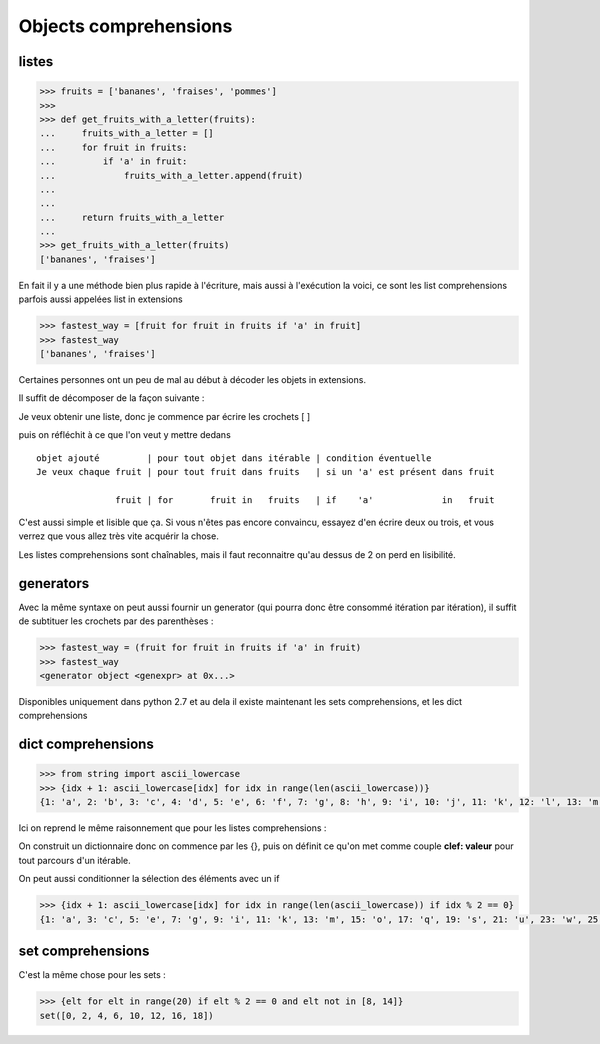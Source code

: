 
Objects comprehensions
~~~~~~~~~~~~~~~~~~~~~~~~~

.. index:: list comprehension

listes
++++++++

.. exo:: fabriquer une liste des fruits de ['bananes', 'fraises', 'pommes'] qui contiennent un 'a'

.. code:: python

    >>> fruits = ['bananes', 'fraises', 'pommes']
    >>>
    >>> def get_fruits_with_a_letter(fruits):
    ...     fruits_with_a_letter = []
    ...     for fruit in fruits:
    ...         if 'a' in fruit:
    ...             fruits_with_a_letter.append(fruit)
    ...
    ...
    ...     return fruits_with_a_letter
    ...
    >>> get_fruits_with_a_letter(fruits)
    ['bananes', 'fraises']

En fait il y a une méthode bien plus rapide à l'écriture, mais aussi à l'exécution la voici, ce sont les list comprehensions parfois aussi appelées list in extensions


.. code:: python
            
     >>> fastest_way = [fruit for fruit in fruits if 'a' in fruit]
     >>> fastest_way    
     ['bananes', 'fraises']


Certaines personnes ont un peu de mal au début à décoder les objets in extensions.

Il suffit de décomposer de la façon suivante :

Je veux obtenir une liste, donc je commence par écrire les crochets [ ]

puis on réfléchit à ce que l'on veut y mettre dedans ::
 
 objet ajouté         | pour tout objet dans itérable | condition éventuelle
 Je veux chaque fruit | pour tout fruit dans fruits   | si un 'a' est présent dans fruit
 
                fruit | for       fruit in   fruits   | if    'a'             in   fruit


C'est aussi simple et lisible que ça. Si vous n'êtes pas encore convaincu, essayez d'en écrire deux ou trois, et vous verrez que vous allez très vite acquérir la chose.

Les listes comprehensions sont chaînables, mais il faut reconnaitre qu'au dessus de 2 on perd en lisibilité.

.. index:: generator expresion

generators 
++++++++++++

Avec la même syntaxe on peut aussi fournir un generator (qui pourra donc être consommé itération par itération), il suffit de subtituer les crochets par des parenthèses :

.. code:: python

    >>> fastest_way = (fruit for fruit in fruits if 'a' in fruit)
    >>> fastest_way
    <generator object <genexpr> at 0x...>

Disponibles uniquement dans python 2.7 et au dela il existe maintenant les sets comprehensions, et les dict comprehensions


.. index:: dict comprehension

dict comprehensions
+++++++++++++++++++ 

.. code:: python

    >>> from string import ascii_lowercase
    >>> {idx + 1: ascii_lowercase[idx] for idx in range(len(ascii_lowercase))}
    {1: 'a', 2: 'b', 3: 'c', 4: 'd', 5: 'e', 6: 'f', 7: 'g', 8: 'h', 9: 'i', 10: 'j', 11: 'k', 12: 'l', 13: 'm', 14: 'n', 15: 'o', 16: 'p', 17: 'q', 18: 'r', 19: 's', 20: 't', 21: 'u', 22: 'v', 23: 'w', 24: 'x', 25: 'y', 26: 'z'}

Ici on reprend le même raisonnement que pour les listes comprehensions :

On construit un dictionnaire donc on commence par les {}, puis on définit ce qu'on met comme couple **clef: valeur** pour tout parcours d'un itérable.

On peut aussi conditionner la sélection des éléments avec un if

.. code:: python

    >>> {idx + 1: ascii_lowercase[idx] for idx in range(len(ascii_lowercase)) if idx % 2 == 0}
    {1: 'a', 3: 'c', 5: 'e', 7: 'g', 9: 'i', 11: 'k', 13: 'm', 15: 'o', 17: 'q', 19: 's', 21: 'u', 23: 'w', 25: 'y'}

.. index:: set comprehension

set comprehensions
+++++++++++++++++++ 

C'est la même chose pour les sets :

.. code:: python

    >>> {elt for elt in range(20) if elt % 2 == 0 and elt not in [8, 14]}
    set([0, 2, 4, 6, 10, 12, 16, 18])
